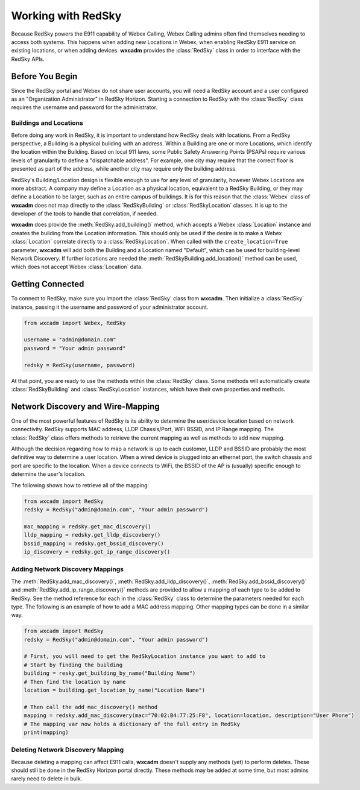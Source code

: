 .. py:currentmodule:: wxcadm

===================
Working with RedSky
===================

Because RedSky powers the E911 capability of Webex Calling, Webex Calling admins often find themselves needing to access
both systems. This happens when adding new Locations in Webex, when enabling RedSky E911 service on existing
locations, or when adding devices. **wxcadm** provides the :class:`RedSky` class in order to interface with the RedSky
APIs.

Before You Begin
================
Since the RedSky portal and Webex do not share user accounts, you will need a RedSky account and a user configured as an
"Organization Administrator" in RedSky Horizon. Starting a connection to RedSky with the :class:`RedSky` class
requires the username and password for the administrator.

Buildings and Locations
-----------------------
Before doing any work in RedSky, it is important to understand how RedSky deals with locations. From a RedSky
perspective, a Building is a physical building with an address. Within a Building are one or more Locations, which
identify the location within the Building. Based on local 911 laws, some Public Safety Answering Points (PSAPs) require
various levels of granularity to define a "dispatchable address". For example, one city may require that the correct
floor is presented as part of the address, while another city may require only the building address.

RedSky's Building/Location design is flexible enough to use for any level of granularity, however Webex Locations are
more abstract. A company may define a Location as a physical location, equivalent to a RedSky Building, or they may
define a Location to be larger, such as an entire campus of buildings. It is for this reason that the :class:`Webex`
class of **wxcadm** does not map directly to the :class:`RedSkyBuilding` or :class:`RedSkyLocation` classes. It is up
to the developer of the tools to handle that correlation, if needed.

**wxcadm** does provide the :meth:`RedSky.add_building()` method, which accepts a Webex :class:`Location` instance and
creates the building from the Location information. This should only be used if the desire is to make a Webex
:class:`Location` correlate directly to a :class:`RedSkyLocation`. When called with the ``create_location=True``
parameter, **wxcadm** will add both the Building and a Location named "Default", which can be used for building-level
Network Discovery. If further locations are needed the :meth:`RedSkyBuilding.add_location()` method can be used, which
does not accept Webex :class:`Location` data.

Getting Connected
=================
To connect to RedSky, make sure you import the :class:`RedSky` class from **wxcadm**. Then initialize a
:class:`RedSky` instance, passing it the username and password of your administrator account.

.. code-block:: python

    from wxcadm import Webex, RedSky

    username = "admin@domain.com"
    password = "Your admin password"

    redsky = RedSky(username, password)

At that point, you are ready to use the methods within the :class:`RedSky` class. Some methods will automatically
create :class:`RedSkyBuilding` and :class:`RedSkyLocation` instances, which have their own properties and methods.

Network Discovery and Wire-Mapping
==================================
One of the most powerful features of RedSky is its ability to determine the user/device location based on network
connectivity. RedSky supports MAC address, LLDP Chassis/Port, WiFi BSSID, and IP Range mapping. The :class:`RedSky`
class offers methods to retrieve the current mapping as well as methods to add new mapping.

Although the decision regarding how to map a network is up to each customer, LLDP and BSSID are probably the most
definitive way to determine a user location. When a wired device is plugged into an ethernet port, the switch chassis
and port are specific to the location. When a device connects to WiFi, the BSSID of the AP is (usually) specific enough
to determine the user's location.

The following shows how to retrieve all of the mapping:

.. code-block:: python

    from wxcadm import RedSky
    redsky = RedSky("admin@domain.com", "Your admin password")

    mac_mapping = redsky.get_mac_discovery()
    lldp_mapping = redsky.get_lldp_discovbery()
    bssid_mapping = redsky.get_bssid_discovery()
    ip_discovery = redsky.get_ip_range_discovery()


Adding Network Discovery Mappings
---------------------------------
The :meth:`RedSky.add_mac_discovery()`, :meth:`RedSky.add_lldp_discovery()`, :meth:`RedSky.add_bssid_discovery()` and
:meth:`RedSky.add_ip_range_discovery()` methods are provided to allow a mapping of each type to be added to RedSky. See
the method reference for each in the :class:`RedSky` class to determine the parameters needed for each type. The
following is an example of how to add a MAC address mapping. Other mapping types can be done in a similar way.

.. code-block:: python

    from wxcadm import RedSky
    redsky = RedSky("admin@domain.com", "Your admin password")

    # First, you will need to get the RedSkyLocation instance you want to add to
    # Start by finding the building
    building = resky.get_building_by_name("Building Name")
    # Then find the location by name
    location = building.get_location_by_name("Location Name")

    # Then call the add_mac_discovery() method
    mapping = redsky.add_mac_discovery(mac="70:02:B4:77:25:F8", location=location, description="User Phone")
    # The mapping var now holds a dictionary of the full entry in RedSky
    print(mapping)

Deleting Network Discovery Mapping
----------------------------------
Because deleting a mapping can affect E911 calls, **wxcadm** doesn't supply any methods (yet) to perform deletes. These
should still be done in the RedSky Horizon portal directly. These methods may be added at some time, but most admins
rarely need to delete in bulk.